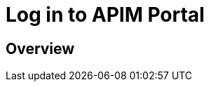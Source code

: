 = Log in to APIM Portal
:page-sidebar: apim_3_x_sidebar
:page-permalink: apim/3.x/apim_getstarted_portal.html
:page-folder: apim/user-guide/getting-started
:page-layout: apim3x

== Overview
